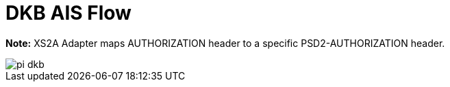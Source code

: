 = DKB AIS Flow

**Note:** XS2A Adapter maps AUTHORIZATION header to a specific PSD2-AUTHORIZATION header.

image::./images/pi-dkb.png[]